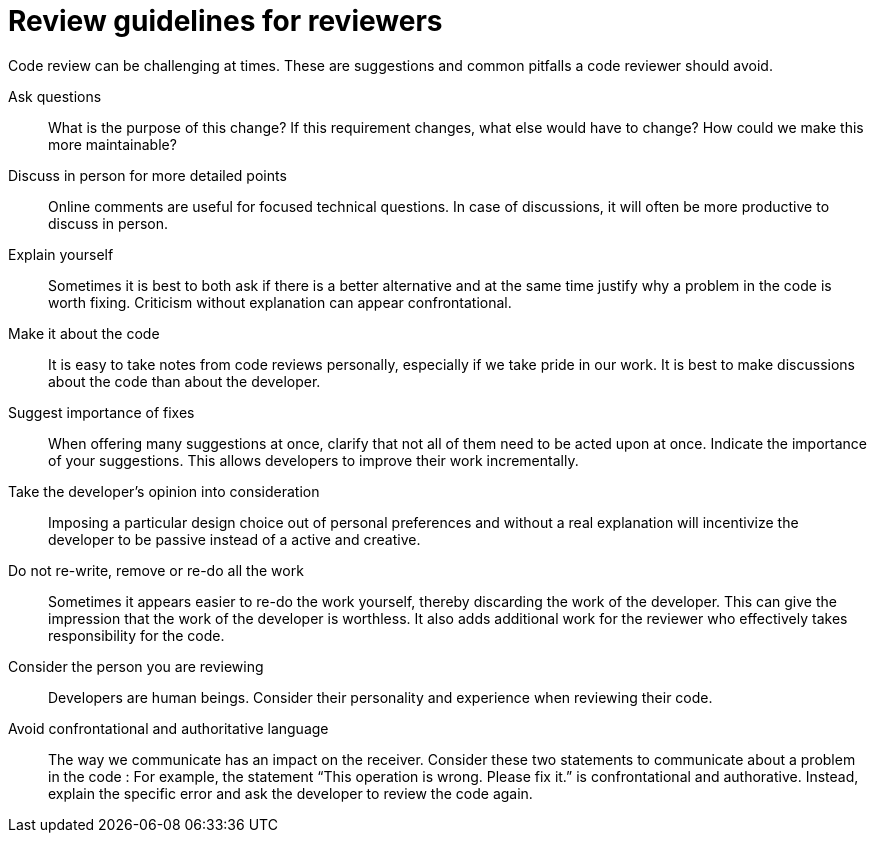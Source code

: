 = Review guidelines for reviewers

Code review can be challenging at times. These are suggestions and common pitfalls a code reviewer should avoid.

Ask questions::
What is the purpose of this change?
If this requirement changes, what else would have to change?
How could we make this more maintainable?

Discuss in person for more detailed points::
Online comments are useful for focused technical questions.
In case of discussions, it will often be more productive to discuss in person.

Explain yourself::
Sometimes it is best to both ask if there is a better alternative and at the same time justify why a problem in the code is worth fixing.
Criticism without explanation can appear confrontational.

Make it about the code::
It is easy to take notes from code reviews personally, especially if we take pride in our work.
It is best to make discussions about the code than about the developer.

Suggest importance of fixes::
When offering many suggestions at once, clarify that not all of them need to be acted upon at once.
Indicate the importance of your suggestions.
This allows developers to improve their work incrementally.

Take the developer’s opinion into consideration::
Imposing a particular design choice out of personal preferences and without a real explanation will incentivize the developer to be passive instead of a active and creative.

Do not re-write, remove or re-do all the work::
Sometimes it appears easier to re-do the work yourself, thereby discarding the work of the developer.
This can give the impression that the work of the developer is worthless.
It also adds additional work for the reviewer who effectively takes responsibility for the code.

Consider the person you are reviewing::
Developers are human beings.
Consider their personality and experience when reviewing their code.

Avoid confrontational and authoritative language::
The way we communicate has an impact on the receiver.
Consider these two statements to communicate about a problem in the code : 
For example, the statement “This operation is wrong. Please fix it.” is confrontational and authorative.
Instead, explain the specific error and ask the developer to review the code again.